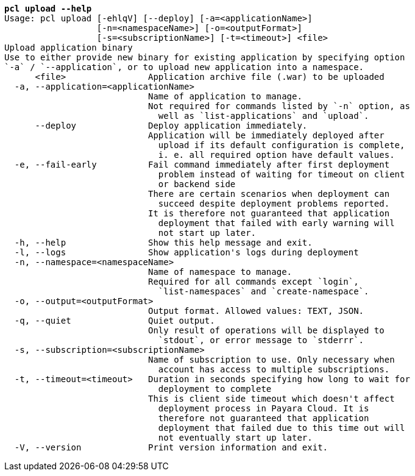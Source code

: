 [listing,subs="+macros,+quotes"]
----
*pcl upload --help*
Usage: pcl upload [-ehlqV] [--deploy] [-a=<applicationName>]
                  [-n=<namespaceName>] [-o=<outputFormat>]
                  [-s=<subscriptionName>] [-t=<timeout>] <file>
Upload application binary
Use to either provide new binary for existing application by specifying option
+++`+++-a+++`+++ / +++`+++--application+++`+++, or to upload new application into a namespace.
      <file>                Application archive file (.war) to be uploaded
  -a, --application=<applicationName>
                            Name of application to manage.
                            Not required for commands listed by +++`+++-n+++`+++ option, as
                              well as +++`+++list-applications+++`+++ and +++`+++upload+++`+++.
      --deploy              Deploy application immediately.
                            Application will be immediately deployed after
                              upload if its default configuration is complete,
                              i. e. all required option have default values.
  -e, --fail-early          Fail command immediately after first deployment
                              problem instead of waiting for timeout on client
                              or backend side
                            There are certain scenarios when deployment can
                              succeed despite deployment problems reported.
                            It is therefore not guaranteed that application
                              deployment that failed with early warning will
                              not start up later.
  -h, --help                Show this help message and exit.
  -l, --logs                Show application's logs during deployment
  -n, --namespace=<namespaceName>
                            Name of namespace to manage.
                            Required for all commands except +++`+++login+++`+++,
                              +++`+++list-namespaces+++`+++ and +++`+++create-namespace+++`+++.
  -o, --output=<outputFormat>
                            Output format. Allowed values: TEXT, JSON.
  -q, --quiet               Quiet output.
                            Only result of operations will be displayed to
                              +++`+++stdout+++`+++, or error message to +++`+++stderrr+++`+++.
  -s, --subscription=<subscriptionName>
                            Name of subscription to use. Only necessary when
                              account has access to multiple subscriptions.
  -t, --timeout=<timeout>   Duration in seconds specifying how long to wait for
                              deployment to complete
                            This is client side timeout which doesn't affect
                              deployment process in Payara Cloud. It is
                              therefore not guaranteed that application
                              deployment that failed due to this time out will
                              not eventually start up later.
  -V, --version             Print version information and exit.

----
